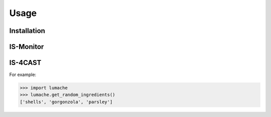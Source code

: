 Usage
=====

.. IS-Monitor:

Installation
------------

IS-Monitor
------------

IS-4CAST
------------


.. IS-4CAST:


For example:

>>> import lumache
>>> lumache.get_random_ingredients()
['shells', 'gorgonzola', 'parsley']

